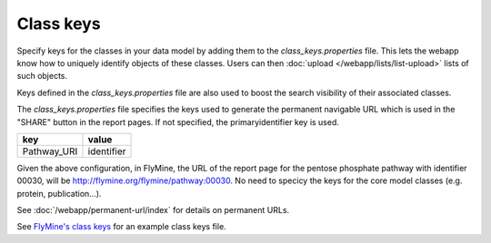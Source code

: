 Class keys
================================================================================================================

Specify keys for the classes in your data model by adding them to the `class_keys.properties` file. This lets the webapp know how to uniquely identify objects of these classes. Users can then :doc:`upload </webapp/lists/list-upload>` lists of such objects.

Keys defined in the `class_keys.properties` file are also used to boost the search visibility of their associated classes.

The `class_keys.properties` file specifies the keys used to generate the permanent navigable URL which is used in the "SHARE" button in the report pages. If not specified, the primaryidentifier key is used.

=============== ================
key             value
=============== ================
Pathway_URI     identifier
=============== ================

Given the above configuration, in FlyMine, the URL of the report page for the pentose phosphate pathway with identifier 00030, will be http://flymine.org/flymine/pathway:00030.
No need to specicy the keys for the core model classes (e.g. protein, publication...). 

See :doc:`/webapp/permanent-url/index` for details on permanent URLs.

See `FlyMine's class keys <https://github.com/intermine/flymine/blob/master/dbmodel/resources/class_keys.properties>`_ for an example class keys file.

.. index:: class keys, list upload classes
